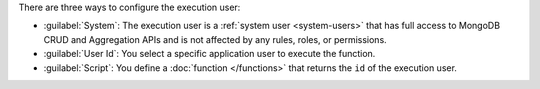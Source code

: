 There are three ways to configure the execution user:

- :guilabel:`System`: The execution user is a :ref:`system user
  <system-users>` that has full access to MongoDB CRUD and Aggregation
  APIs and is not affected by any rules, roles, or permissions.

- :guilabel:`User Id`: You select a specific application user to execute the function.

- :guilabel:`Script`: You define a :doc:`function </functions>` that
  returns the ``id`` of the execution user.
